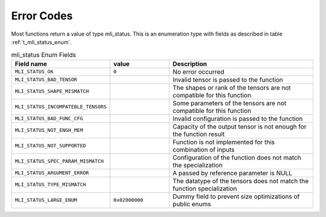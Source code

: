 .. _err_codes:

Error Codes
-----------

Most functions return a value of type mli_status. This is an enumeration type with fields 
as described in table :ref:`t_mli_status_enum`.

.. _t_mli_status_enum:
.. table:: mli_status Enum Fields
   :align: center
   :widths: 50, 50, 130 
   
   +-------------------------------------+----------------+--------------------------------------------------------------------------+
   | **Field name**                      | **value**      | **Description**                                                          |
   +=====================================+================+==========================================================================+
   | ``MLI_STATUS_OK``                   | ``0``          | No error occurred                                                        |      
   +-------------------------------------+----------------+--------------------------------------------------------------------------+
   | ``MLI_STATUS_BAD_TENSOR``           |                | Invalid tensor is passed to the function                                 |
   +-------------------------------------+----------------+--------------------------------------------------------------------------+
   | ``MLI_STATUS_SHAPE_MISMATCH``       |                | The shapes or rank of the tensors are not compatible for this function   |
   +-------------------------------------+----------------+--------------------------------------------------------------------------+ 
   | ``MLI_STATUS_INCOMPATEBLE_TENSORS`` |                | Some parameters of the tensors are not compatible for this function      |
   +-------------------------------------+----------------+--------------------------------------------------------------------------+ 
   | ``MLI_STATUS_BAD_FUNC_CFG``         |                | Invalid configuration is passed to the function                          |
   +-------------------------------------+----------------+--------------------------------------------------------------------------+ 
   | ``MLI_STATUS_NOT_ENGH_MEM``         |                | Capacity of the output tensor is not enough for the function result      |
   +-------------------------------------+----------------+--------------------------------------------------------------------------+ 
   | ``MLI_STATUS_NOT_SUPPORTED``        |                | Function is not implemented for this combination of inputs               |
   +-------------------------------------+----------------+--------------------------------------------------------------------------+ 
   | ``MLI_STATUS_SPEC_PARAM_MISMATCH``  |                | Configuration of the function does not match the specialization          |
   +-------------------------------------+----------------+--------------------------------------------------------------------------+ 
   | ``MLI_STATUS_ARGUMENT_ERROR``       |                | A passed by reference parameter is NULL                                  |
   +-------------------------------------+----------------+--------------------------------------------------------------------------+    
   | ``MLI_STATUS_TYPE_MISMATCH``        |                | The datatype of the tensors does not match the function specialization   | 
   +-------------------------------------+----------------+--------------------------------------------------------------------------+   
   | ``MLI_STATUS_LARGE_ENUM``           | ``0x02000000`` | Dummy field to prevent size optimizations of public enums                |
   +-------------------------------------+----------------+--------------------------------------------------------------------------+
..
  